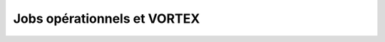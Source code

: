 .. _overview-opjobs:

****************************
Jobs opérationnels et VORTEX
****************************
